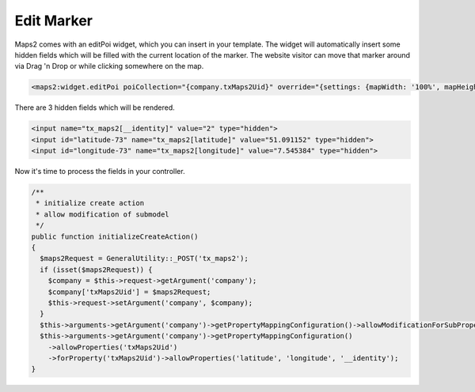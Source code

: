 ﻿.. include:: ../../Includes.txt

.. _developer-editMarker:

===========
Edit Marker
===========

Maps2 comes with an editPoi widget, which you can insert in your template. The widget will automatically
insert some hidden fields which will be filled with the current location of the marker. The
website visitor can move that marker around via Drag 'n Drop or while clicking somewhere on the map.

.. code-block:: html

   <maps2:widget.editPoi poiCollection="{company.txMaps2Uid}" override="{settings: {mapWidth: '100%', mapHeight: '300'}}" />

There are 3 hidden fields which will be rendered.

.. code-block:: html

   <input name="tx_maps2[__identity]" value="2" type="hidden">
   <input id="latitude-73" name="tx_maps2[latitude]" value="51.091152" type="hidden">
   <input id="longitude-73" name="tx_maps2[longitude]" value="7.545384" type="hidden">

Now it's time to process the fields in your controller.

.. code-block:: php

   /**
    * initialize create action
    * allow modification of submodel
    */
   public function initializeCreateAction()
   {
     $maps2Request = GeneralUtility::_POST('tx_maps2');
     if (isset($maps2Request)) {
       $company = $this->request->getArgument('company');
       $company['txMaps2Uid'] = $maps2Request;
       $this->request->setArgument('company', $company);
     }
     $this->arguments->getArgument('company')->getPropertyMappingConfiguration()->allowModificationForSubProperty('txMaps2Uid');
     $this->arguments->getArgument('company')->getPropertyMappingConfiguration()
       ->allowProperties('txMaps2Uid')
       ->forProperty('txMaps2Uid')->allowProperties('latitude', 'longitude', '__identity');
   }

